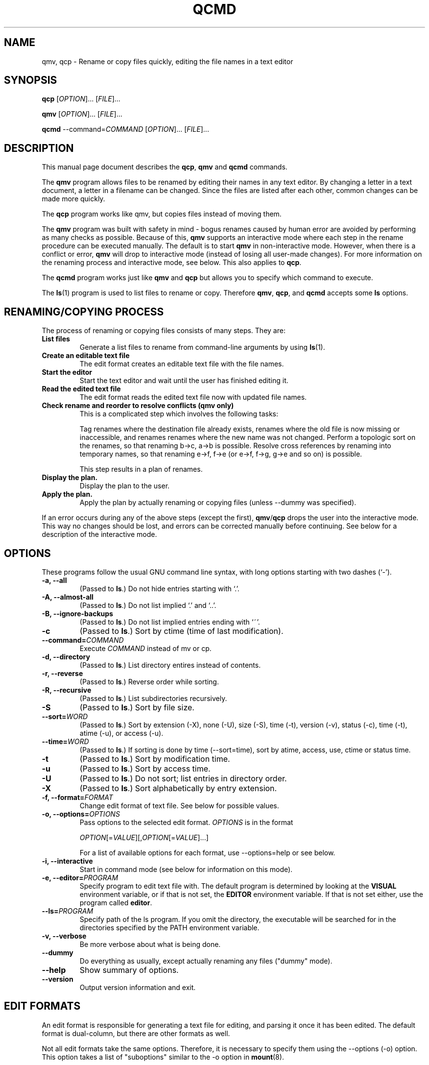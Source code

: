 .\"                                      -*- nroff -*-
.\" qcmd.1 - Manual page for qcmd, qmv and qcp.
.\"
.\" Copyright (C) 2001, 2002, 2004, 2005, 2007, 2008 Oskar Liljeblad
.\"
.\" This program is free software; you can redistribute it and/or modify
.\" it under the terms of the GNU General Public License as published by
.\" the Free Software Foundation; either version 3 of the License, or
.\" (at your option) any later version.
.\"
.\" This program is distributed in the hope that it will be useful,
.\" but WITHOUT ANY WARRANTY; without even the implied warranty of
.\" MERCHANTABILITY or FITNESS FOR A PARTICULAR PURPOSE.  See the
.\" GNU Library General Public License for more details.
.\"
.\" You should have received a copy of the GNU General Public License
.\" along with this program; if not, write to the Free Software
.\" Foundation, Inc., 59 Temple Place, Suite 330, Boston, MA  02111-1307  USA
.\"
.TH QCMD "1" "December 4, 2007" "qcmd (renameutils)"
.SH NAME
qmv, qcp \- Rename or copy files quickly, editing the file names in a text editor
.SH SYNOPSIS
.B qcp
.RI [ OPTION ]... " " [ FILE ]...

.B qmv
.RI [ OPTION ]... " " [ FILE ]...

.B qcmd
.RI --command= COMMAND " " "" [ OPTION ]... " " [ FILE ]...
.SH DESCRIPTION
This manual page document describes the \fBqcp\fP, \fBqmv\fP and \fBqcmd\fP commands.

The \fBqmv\fP program allows files to be renamed by editing their names
in any text editor. By changing a letter in a text document, a letter
in a filename can be changed. Since the files are listed after each
other, common changes can be made more quickly.

The \fBqcp\fP program works like qmv, but copies files instead of moving
them.

The \fBqmv\fP program was built with safety in mind - bogus renames caused
by human error are avoided by performing as many checks as possible.
Because of this, \fBqmv\fP supports an interactive mode where each step
in the rename procedure can be executed manually. The default is to
start \fBqmv\fP in non-interactive mode. However, when there is a conflict
or error, \fBqmv\fP will drop to interactive mode (instead of losing all
user-made changes). For more information on the renaming process
and interactive mode, see below. This also applies to \fBqcp\fP.

The \fBqcmd\fP program works just like \fBqmv\fP and \fBqcp\fP but allows
you to specify which command to execute.

The \fBls\fP(1) program is used to list files to rename or copy. Therefore
\fBqmv\fP, \fBqcp\fP, and \fBqcmd\fP accepts some \fBls\fP options.
.SH RENAMING/COPYING PROCESS
The process of renaming or copying files consists of many steps. They are:
.TP
.B List files
Generate a list files to rename from command-line arguments
by using \fBls\fP(1).
.TP
.B Create an editable text file
The edit format creates an editable text file with the file names.
.TP
.B Start the editor
Start the text editor and wait until the user has finished editing
it.
.TP
.B Read the edited text file
The edit format reads the edited text file now with updated file names.
.TP
.B Check rename and reorder to resolve conflicts (qmv only)
This is a complicated step which involves the following tasks:

Tag renames where the destination file already exists, renames where
the old file is now missing or inaccessible, and renames
renames where the new name was not changed. Perform a topologic
sort on the renames, so that renaming b\->c, a\->b is possible.
Resolve cross references by renaming into temporary names,
so that renaming e\->f, f\->e (or e\->f, f\->g, g\->e and so on) is possible.

This step results in a plan of renames.
.TP
.B Display the plan.
Display the plan to the user.
.TP
.B Apply the plan.
Apply the plan by actually renaming or copying files (unless \-\-dummy was specified).
.PP
If an error occurs during any of the above steps (except the first),
\fBqmv\fP/\fBqcp\fP drops the user into the interactive mode. This way no changes should
be lost, and errors can be corrected manually before continuing.
See below for a description of the interactive mode.
.SH OPTIONS
These programs follow the usual GNU command line syntax, with long
options starting with two dashes (`-').
.TP
.B \-a, \-\-all
(Passed to \fBls\fP.) Do not hide entries starting with `.'.
.TP
.B \-A, \-\-almost\-all
(Passed to \fBls\fP.) Do not list implied `.' and `..'.
.TP
.B \-B, \-\-ignore\-backups
(Passed to \fBls\fP.) Do not list implied entries ending with `~'.
.TP
.B \-c
(Passed to \fBls\fP.) Sort by ctime (time of last modification).
.TP
.B \-\-command=\fICOMMAND\fR
Execute \fICOMMAND\fR instead of mv or cp.
.TP
.B \-d, \-\-directory
(Passed to \fBls\fP.) List directory entires instead of contents.
.TP
.B \-r, \-\-reverse
(Passed to \fBls\fP.) Reverse order while sorting.
.TP
.B \-R, \-\-recursive
(Passed to \fBls\fP.) List subdirectories recursively.
.TP
.B \-S
(Passed to \fBls\fP.) Sort by file size.
.TP
.B \-\-sort=\fIWORD\fR
(Passed to \fBls\fP.) Sort by extension (\-X), none (\-U), size (\-S),
time (\-t), version (\-v), status (\-c), time (\-t), atime (\-u),
or access (\-u).
.TP
.B \-\-time=\fIWORD\fP
(Passed to \fBls\fP.) If sorting is done by time (\-\-sort=time), sort
by atime, access, use, ctime or status time.
.TP
.B \-t
(Passed to \fBls\fP.) Sort by modification time.
.TP
.B \-u
(Passed to \fBls\fP.) Sort by access time.
.TP
.B \-U
(Passed to \fBls\fP.) Do not sort; list entries in directory order.
.TP
.B \-X
(Passed to \fBls\fP.) Sort alphabetically by entry extension.
.TP
.B \-f, \-\-format=\fIFORMAT\fP
Change edit format of text file. See below for possible values.
.TP
.B \-o, \-\-options=\fIOPTIONS\fP
Pass options to the selected edit format. \fIOPTIONS\fP is in the format

\fIOPTION\fP[=\fIVALUE\fP][,\fIOPTION\fP[=\fIVALUE\fP]...]

For a list of available options for each format, use \-\-options=help
or see below.
.TP
.\".B \-\-show-control-chars
.\"Show non graphic characters as-is when editing renames.
.\".TP
.B \-i, \-\-interactive
Start in command mode (see below for information on this mode).
.TP
.B \-e, \-\-editor=\fIPROGRAM\fP
Specify program to edit text file with. The default program is determined
by looking at the \fBVISUAL\fP environment variable, or if that is not
set, the \fBEDITOR\fP environment variable. If that is not set either,
use the program called \fBeditor\fP.
.TP
.B \-\-ls=\fIPROGRAM\fP
Specify path of the ls program. If you omit the directory, the executable
will be searched for in the directories specified by the PATH environment
variable.
.TP
.B \-v, \-\-verbose
Be more verbose about what is being done.
.TP
.B \-\-dummy
Do everything as usually, except actually renaming any files
("dummy" mode).
.TP
.B \-\-help
Show summary of options.
.TP
.B \-\-version
Output version information and exit.
.SH EDIT FORMATS
An edit format is responsible for generating a text file for editing,
and parsing it once it has been edited. The default format is
dual-column, but there are other formats as well.

Not all edit formats take the same options. Therefore, it is necessary
to specify them using the \-\-options (\-o) option. This option takes a
list of "suboptions" similar to the \-o option in \fBmount\fP(8).

Available edit formats are `single-column' (or `sc'), `dual-column'
(or `dc'), and `destination-only' (or `do'). The default format is
dual-column.
.SH DUAL-COLUMN FORMAT
The \fBdual-column\fP format (`dual-column' or `dc') displays files
in two columns. This is the default and recommended format.
The leftmost column is usually the source file name (which should not
be edited), and the rightmost column the destination file name.
.PP
Supported options:
.TP
.B swap
Swap location of old and new names when editing. I.e. the leftmost
column is now the destination file name, and the rightmost the
source file name.
.TP
.B separate
Put a blank line between all renames.
.TP
.B tabsize=\fISIZE\fP
By default, tab characters of size 8 are used to separate the columns.
With this option the width of these tab characters can be changed.
.TP
.B spaces
Use space characters instead of tab characters when indenting.
.TP
.B width=\fIWIDTH\fP
This option specifies the character position (horizontally) which the
second file name starts at.
.TP
.B autowidth
Normally, if the source file name is longer than \fBwidth\fP characters,
the destination name is printed on the next line instead.
With this option enabled however, qmv/qcp will adjust the width so
that source and destination file names can be displayed on one
line.

If a width has been specified with \fBwidth\fP prior to \fBautowidth\fP,
that width will be used as a minimum width.

Example: Assume that \fBwidth=10,autowidth\fP is specified. Even if all
source file names are shorter than five characters, the split width would
be 10. If there had been one file name longer than 10 characters, the
final width would have been more than 10 characters.

This option is enabled by default.
.TP
.B indicator1=\fITEXT\fP
Text to put before the first file name (column).
.TP
.B indicator2=\fITEXT\fP
Text to put before the second file name (column).
.TP
.B help
Show summary of edit format options.
.SH SINGLE-COLUMN FORMAT
The \fBsingle-column\fP format (`single-column' or `sc') displays
files in a single column - first source file name and on the next
line the destination file name.
.PP
Supported options:
.TP
.B swap
Swap location of old and new names when editing. I.e. the first
line will contain the destination file name, and the next line the
source file name.
.TP
.B separate
Put a blank line between all renames.
.TP
.B indicator1=\fITEXT\fP
Text to put before the first file name.
.TP
.B indicator2=\fITEXT\fP
Text to put before the second file name.
.TP
.B help
Show summary of edit format options.
.SH DESTINATION-ONLY FORMAT
The \fBdestination-only\fP format (`destination-only' or `do') displays
files only the destination file name, one on each line. This format is
generally not recommended, since the only way to identify source file
name is by looking at the line number. But it may be useful with some
text editors.
.PP
Supported options:
.TP
.B separate
Put a blank line between all renames (file names).
.SH INTERACTIVE MODE
In interactive mode \fBqmv\fP/\fBqcp\fP reads commands from the keyboard,
parses them, and executes them. This is done using GNU readline.
.PP
The following commands are available:
.TP
.B ls, list \fR[\fIOPTIONS\fR].. [\fIFILES\fR]..
Select files to rename. If no files are specified, select all files in
current directory. The accepted options are those which are passed to
\fBls\fP(1). Use `help ls' to display a list of these.
.TP
.B import \fIFILE\fR
Read files to rename from a text file. Each line should correspond to an
existing file to rename.
.TP
.B ed, edit
Edit renames in a text editor. If this command has been run before, and
not `all' is specified, only edit renames with errors.
.TP
.B plan
Display the current rename-plan. (This plan is created after `edit'.)
.TP
.B apply
Apply the current plan, i.e. rename files. Only those files marked as OK
in the plan will be renamed.
.TP
.B retry
If some rename failed earlier during `apply', this command will try those
renames again.
.TP
.B show
Display the value of the specified configuration variable, or all
variables if none specified. See below for a list of configuration
variables.
.TP
.B set \fRVARIABLE VALUE
Set the value of a configuration variable.
.TP
.B exit, quit
Exit the program. If there are unapplied changes, the user will
be notified so, and it will be necessary to run this command
an extra time to exit the program.
.TP
.B help \fR[\fIls\fP|\fIusage\fP]
If `ls' is specified, display list options. If `usage' is specified,
display accepted command line options. Otherwise display help on
commands in interactive mode.
.TP
.B version
Display version information.
.SH VARIABLES
The following variables are available in interactive mode:
.TP
.\".B show-control-chars \fIBOOLEAN\fP
.\".TP
.B dummy \fIBOOLEAN\fP
.TP
.B editor \fISTRING\fP
.TP
.B format \fISTRING\fP
.TP
.B options \fISTRING\fP
These variables corresponds to the options with the same name.
.TP
.B tempfile \fISTRING\fP
This variable contains the name of the temporary file which is
edited with `edit'. It cannot be set; only be read with `show'.
.PP
A boolean value is specified as `0', `false', `no', `off'
or `1', `true', `yes', and `on'. Strings are specified without
quotes.
.SH EXAMPLES
Edit names of files in current directory.
.br
	\fBqmv\fP
.PP
Edit names of files with extension `.c'. Sort files by modification time.
.br
	\fBqmv \-t *.c\fP
.PP
Edit names of files using the nedit editor and with column width 100.
.br
	\fBqmv \-enedit \-owidth=100
.SH REPORTING BUGS
Report bugs to <\fIoskar@osk.mine.nu\fP>.
.SH AUTHOR
The author of \fBrenameutils\fP and this manual page is Oskar Liljeblad <\fIoskar@osk.mine.nu\fP>.
.SH COPYRIGHT
Copyright \(co 2001, 2002, 2004, 2005, 2007, 2008, 2011 Oskar Liljeblad

This is free software; see the source for copying conditions.  There is NO
warranty; not even for MERCHANTABILITY or FITNESS FOR A PARTICULAR PURPOSE.

